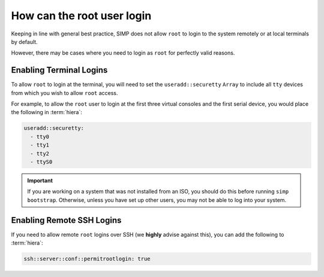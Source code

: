 .. _faq-root-login:

How can the root user login
===========================

Keeping in line with general best practice, SIMP does not allow ``root`` to
login to the system remotely or at local terminals by default.

However, there may be cases where you need to login as ``root`` for perfectly
valid reasons.

Enabling Terminal Logins
------------------------

To allow ``root`` to login at the terminal, you will need to set the
``useradd::securetty`` ``Array`` to include all ``tty`` devices from which you
wish to allow ``root`` access.

For example, to allow the ``root`` user to login at the first three virtual
consoles and the first serial device, you would place the following in
:term:`hiera`:

.. code-block:: yaml

   useradd::securetty:
     - tty0
     - tty1
     - tty2
     - ttyS0


.. IMPORTANT::

   If you are working on a system that was not installed from an ISO, you 
   should do this before running ``simp bootstrap``.  Otherwise, unless you have
   set up other users, you may not be able to log into your system.
  

Enabling Remote SSH Logins
--------------------------

If you need to allow remote ``root`` logins over SSH (we **highly** advise
against this), you can add the following to :term:`hiera`:

.. code-block:: yaml

   ssh::server::conf::permitrootlogin: true
